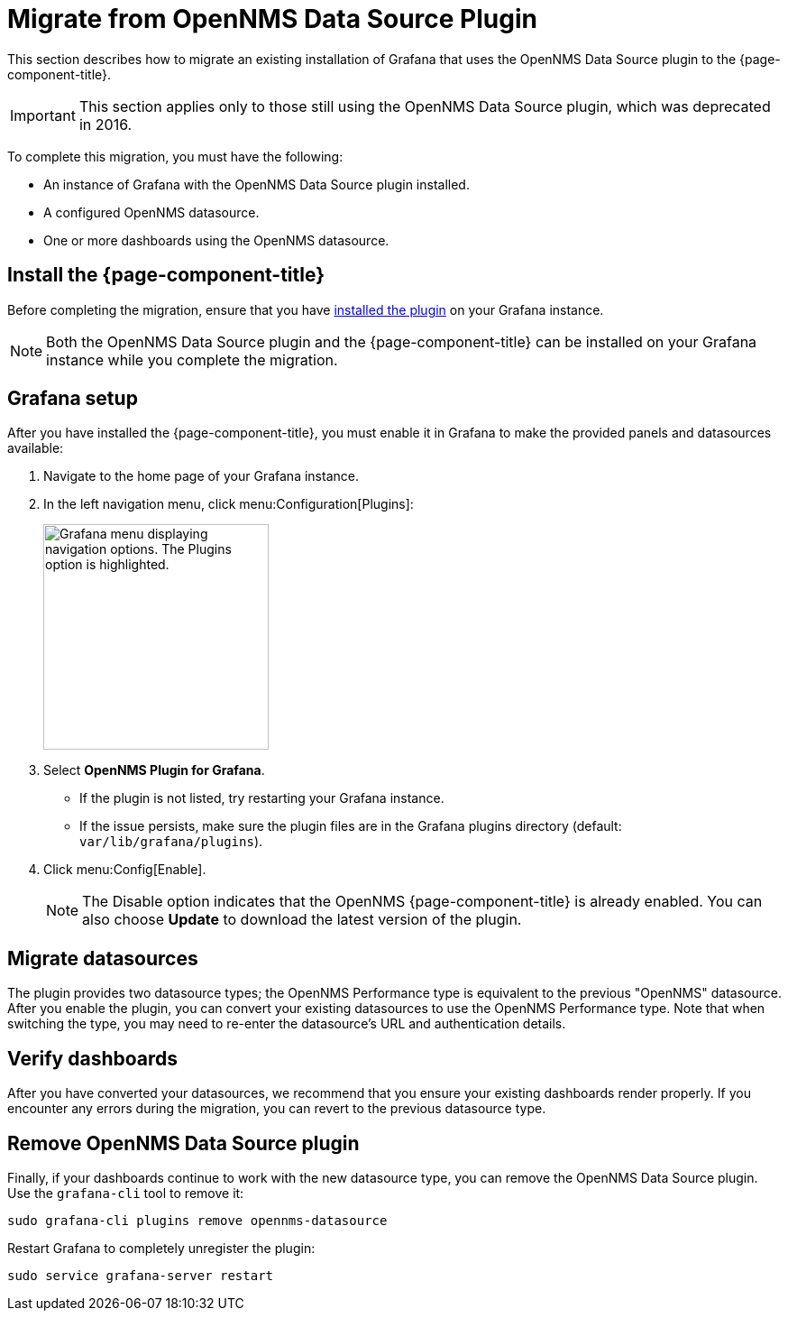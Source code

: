 
= Migrate from OpenNMS Data Source Plugin

This section describes how to migrate an existing installation of Grafana that uses the OpenNMS Data Source plugin to the {page-component-title}.

IMPORTANT: This section applies only to those still using the OpenNMS Data Source plugin, which was deprecated in 2016.

To complete this migration, you must have the following:

* An instance of Grafana with the OpenNMS Data Source plugin installed.
* A configured OpenNMS datasource.
* One or more dashboards using the OpenNMS datasource.

== Install the {page-component-title}

Before completing the migration, ensure that you have xref:installation:requirements.adoc[installed the plugin] on your Grafana instance.

NOTE: Both the OpenNMS Data Source plugin and the {page-component-title} can be installed on your Grafana instance while you complete the migration.

== Grafana setup

After you have installed the {page-component-title}, you must enable it in Grafana to make the provided panels and datasources available:

. Navigate to the home page of your Grafana instance.
. In the left navigation menu, click menu:Configuration[Plugins]:
+
image::gf-plugins.png["Grafana menu displaying navigation options. The Plugins option is highlighted.", 250]

. Select *OpenNMS Plugin for Grafana*.
** If the plugin is not listed, try restarting your Grafana instance.
** If the issue persists, make sure the plugin files are in the Grafana plugins directory (default: `var/lib/grafana/plugins`).
. Click menu:Config[Enable].
+
NOTE: The Disable option indicates that the OpenNMS {page-component-title} is already enabled.
You can also choose *Update* to download the latest version of the plugin.

== Migrate datasources

The plugin provides two datasource types; the OpenNMS Performance type is equivalent to the previous "OpenNMS" datasource.
After you enable the plugin, you can convert your existing datasources to use the OpenNMS Performance type.
Note that when switching the type, you may need to re-enter the datasource's URL and authentication details.

== Verify dashboards

After you have converted your datasources, we recommend that you ensure your existing dashboards render properly.
If you encounter any errors during the migration, you can revert to the previous datasource type.

== Remove OpenNMS Data Source plugin

Finally, if your dashboards continue to work with the new datasource type, you can remove the OpenNMS Data Source plugin.
Use the `grafana-cli` tool to remove it:

[source, console]
sudo grafana-cli plugins remove opennms-datasource

Restart Grafana to completely unregister the plugin:

[source, console]
sudo service grafana-server restart
